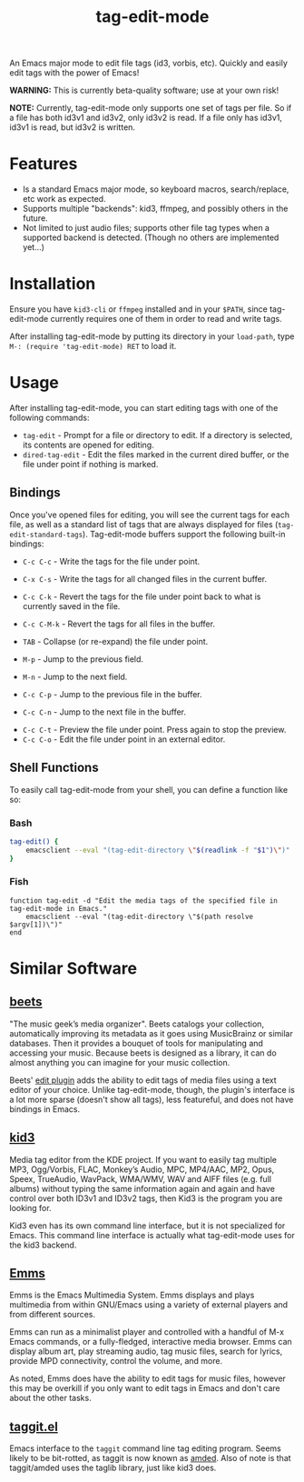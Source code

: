 #+TITLE: tag-edit-mode

An Emacs major mode to edit file tags (id3, vorbis, etc). Quickly and easily edit tags with the power of Emacs!

*WARNING:* This is currently beta-quality software; use at your own risk!

*NOTE:* Currently, tag-edit-mode only supports one set of tags per file. So if a file has both id3v1 and id3v2, only id3v2 is read. If a file only has id3v1, id3v1 is read, but id3v2 is written.

* Features

- Is a standard Emacs major mode, so keyboard macros, search/replace, etc work as expected.
- Supports multiple "backends": kid3, ffmpeg, and possibly others in the future.
- Not limited to just audio files; supports other file tag types when a supported backend is detected. (Though no others are implemented yet...)

* Installation

Ensure you have ~kid3-cli~ or ~ffmpeg~ installed and in your ~$PATH~, since tag-edit-mode currently requires one of them in order to read and write tags.

After installing tag-edit-mode by putting its directory in your ~load-path~, type ~M-: (require 'tag-edit-mode) RET~ to load it.

# FIX: Maybe also add instructions for adding to init.el.

* Usage

After installing tag-edit-mode, you can start editing tags with one of the following commands:

- ~tag-edit~ - Prompt for a file or directory to edit. If a directory is selected, its contents are opened for editing.
- ~dired-tag-edit~ - Edit the files marked in the current dired buffer, or the file under point if nothing is marked.

** Bindings

Once you've opened files for editing, you will see the current tags for each file, as well as a standard list of tags that are always displayed for files (~tag-edit-standard-tags~). Tag-edit-mode buffers support the following built-in bindings:

- ~C-c C-c~ - Write the tags for the file under point.
- ~C-x C-s~ - Write the tags for all changed files in the current buffer.
- ~C-c C-k~ - Revert the tags for the file under point back to what is currently saved in the file.
- ~C-c C-M-k~ - Revert the tags for all files in the buffer.

- ~TAB~ - Collapse (or re-expand) the file under point.
- ~M-p~ - Jump to the previous field.
- ~M-n~ - Jump to the next field.
- ~C-c C-p~ - Jump to the previous file in the buffer.
- ~C-c C-n~ - Jump to the next file in the buffer.

# FIX: we should probably just attempt to catch normal kill/yank and just ensure tag-edit-mode makes them "do the right thing".
# - ~C-c M-w~ - Copy the tags of the file under point to the kill ring.
# - ~C-c C-w~ - Cut the tags of the file under point to the kill ring.
# - ~C-c C-y~ - Paste tags from the kill ring to the file under point.

- ~C-c C-t~ - Preview the file under point. Press again to stop the preview.
- ~C-c C-o~ - Edit the file under point in an external editor.

** Shell Functions

# FIX: these functions should handle the user specifying more than one file.

To easily call tag-edit-mode from your shell, you can define a function like so:

*** Bash
#+begin_src bash
  tag-edit() {
      emacsclient --eval "(tag-edit-directory \"$(readlink -f "$1")\")"
  }
#+end_src

*** Fish
#+begin_src fish
  function tag-edit -d "Edit the media tags of the specified file in tag-edit-mode in Emacs."
      emacsclient --eval "(tag-edit-directory \"$(path resolve $argv[1])\")"
  end
#+end_src

* Similar Software

** [[https://beets.io][beets]]
"The music geek’s media organizer". Beets catalogs your collection, automatically improving its metadata as it goes using MusicBrainz or similar databases. Then it provides a bouquet of tools for manipulating and accessing your music. Because beets is designed as a library, it can do almost anything you can imagine for your music collection.

Beets' [[https://beets.readthedocs.io/en/stable/plugins/edit.html][edit plugin]] adds the ability to edit tags of media files using a text editor of your choice. Unlike tag-edit-mode, though, the plugin's interface is a lot more sparse (doesn't show all tags), less featureful, and does not have bindings in Emacs.

** [[https://kid3.kde.org/][kid3]]
Media tag editor from the KDE project. If you want to easily tag multiple MP3, Ogg/Vorbis, FLAC, Monkey’s Audio, MPC, MP4/AAC, MP2, Opus, Speex, TrueAudio, WavPack, WMA/WMV, WAV and AIFF files (e.g. full albums) without typing the same information again and again and have control over both ID3v1 and ID3v2 tags, then Kid3 is the program you are looking for.

Kid3 even has its own command line interface, but it is not specialized for Emacs. This command line interface is actually what tag-edit-mode uses for the kid3 backend.

** [[https://www.gnu.org/software/emms/][Emms]]
Emms is the Emacs Multimedia System. Emms displays and plays multimedia from within GNU/Emacs using a variety of external players and from different sources.

Emms can run as a minimalist player and controlled with a handful of M-x Emacs commands, or a fully-fledged, interactive media browser. Emms can display album art, play streaming audio, tag music files, search for lyrics, provide MPD connectivity, control the volume, and more.

As noted, Emms does have the ability to edit tags for music files, however this may be overkill if you only want to edit tags in Emacs and don't care about the other tasks.

** [[https://github.com/pft/elisp-assorted/blob/master/taggit.el][taggit.el]]
Emacs interface to the ~taggit~ command line tag editing program. Seems likely to be bit-rotted, as taggit is now known as [[https://github.com/ft/amded][amded]]. Also of note is that taggit/amded uses the taglib library, just like kid3 does.
